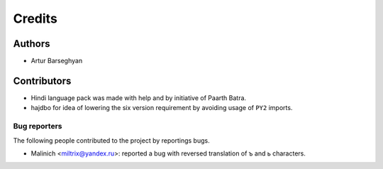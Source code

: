 Credits
======================
Authors
----------------------
- Artur Barseghyan

Contributors
----------------------
- Hindi language pack was made with help and by initiative of Paarth Batra.
- hajdbo for idea of lowering the six version requirement by avoiding usage of ``PY2`` imports.

Bug reporters
~~~~~~~~~~~~~~~~~~~~~~
The following people contributed to the project by reportings bugs.

- Malinich <miltrix@yandex.ru>: reported a bug with reversed translation of ъ and ь characters.